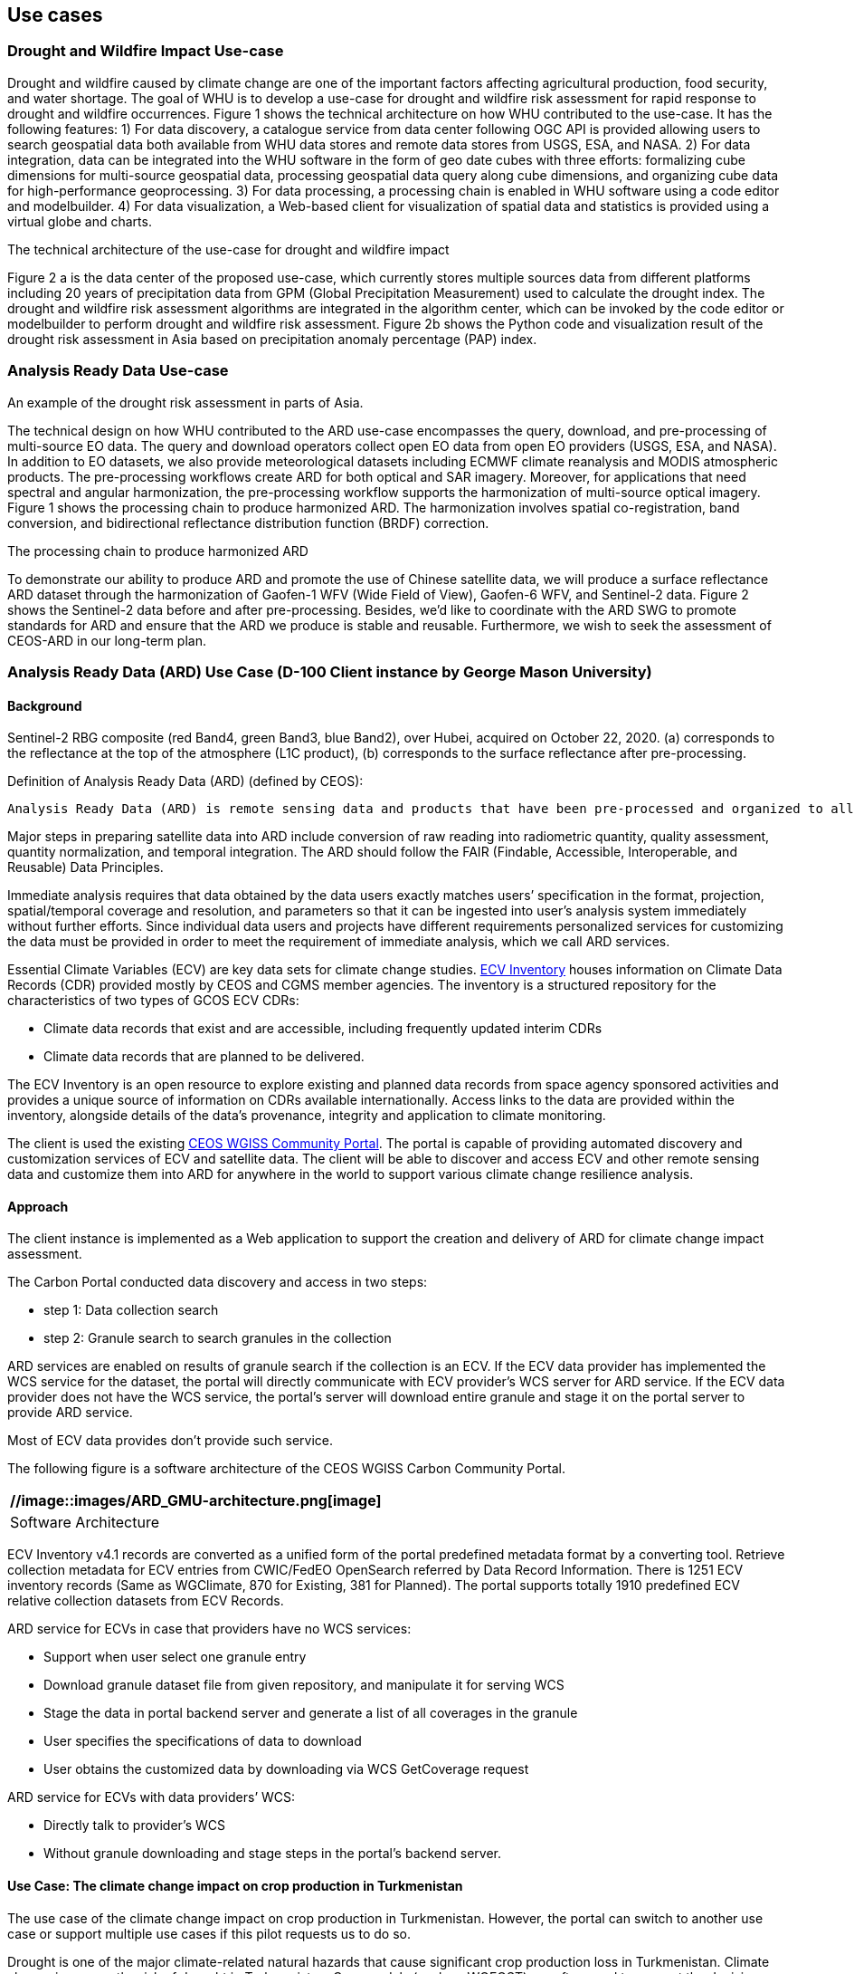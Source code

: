 
== Use cases

=== Drought and Wildfire Impact Use-case
Drought and wildfire caused by climate change are one of the important factors affecting agricultural production, food security, and water shortage. The goal of WHU is to develop a use-case for drought and wildfire risk assessment for rapid response to drought and wildfire occurrences. Figure 1 shows the technical architecture on how WHU contributed to the use-case. It has the following features: 1) For data discovery, a catalogue service from data center following OGC API is provided allowing users to search geospatial data both available from WHU data stores and remote data stores from USGS, ESA, and NASA. 2) For data integration, data can be integrated into the WHU software in the form of geo date cubes with three efforts: formalizing cube dimensions for multi-source geospatial data, processing geospatial data query along cube dimensions, and organizing cube data for high-performance geoprocessing. 3) For data processing, a processing chain is enabled in WHU software using a code editor and modelbuilder. 4) For data visualization, a Web-based client for visualization of spatial data and statistics is provided using a virtual globe and charts. 

.The technical architecture of the use-case for drought and wildfire impact
//image::images/WHU-drought-wildfire-impact.png[DroughtWildfire]


Figure 2 a is the data center of the proposed use-case, which currently stores multiple sources data from different platforms including 20 years of precipitation data from GPM (Global Precipitation Measurement) used to calculate the drought index. The drought and wildfire risk assessment algorithms are integrated in the algorithm center, which can be invoked by the code editor or modelbuilder to perform drought and wildfire risk assessment. Figure 2b shows the Python code and visualization result of the drought risk assessment in Asia based on precipitation anomaly percentage (PAP) index.

.An example of the drought risk assessment in parts of Asia.
//image::images/WHU-DataCenter.png[DataCenter] 
//image::images/WHU-Visualization-Result.png[VisualizationResult]

=== Analysis Ready Data Use-case
The technical design on how WHU contributed to the ARD use-case encompasses the query, download, and pre-processing of multi-source EO data. The query and download operators collect open EO data from open EO providers (USGS, ESA, and NASA). In addition to EO datasets, we also provide meteorological datasets including ECMWF climate reanalysis and MODIS atmospheric products. The pre-processing workflows create ARD for both optical and SAR imagery. Moreover, for applications that need spectral and angular harmonization, the pre-processing workflow supports the harmonization of multi-source optical imagery. Figure 1 shows the processing chain to produce harmonized ARD. The harmonization involves spatial co-registration, band conversion, and bidirectional reflectance distribution function (BRDF) correction.

.The processing chain to produce harmonized ARD
//image::images/WHU-processing-chain.png[ProcessingChain]

To demonstrate our ability to produce ARD and promote the use of Chinese satellite data, we will produce a surface reflectance ARD dataset through the harmonization of Gaofen-1 WFV (Wide Field of View), Gaofen-6 WFV, and Sentinel-2 data. Figure 2 shows the Sentinel-2 data before and after pre-processing. Besides, we’d like to coordinate with the ARD SWG to promote standards for ARD and ensure that the ARD we produce is stable and reusable. Furthermore, we wish to seek the assessment of CEOS-ARD in our long-term plan.

.Sentinel-2 RBG composite (red Band4, green Band3, blue Band2), over Hubei, acquired on October 22, 2020. (a) corresponds to the reflectance at the top of the atmosphere (L1C product), (b) corresponds to the surface reflectance after pre-processing.
//image::images/WHU-Sentinel2-RBG-composite.png[Sentinel2Composit]




=== Analysis Ready Data (ARD) Use Case (D-100 Client instance by George Mason University)

==== Background

Definition of Analysis Ready Data (ARD) (defined by CEOS):

....
Analysis Ready Data (ARD) is remote sensing data and products that have been pre-processed and organized to allow immediate analysis with little additional user effort and interoperability both through time and with other datasets.
....

Major steps in preparing satellite data into ARD include conversion of
raw reading into radiometric quantity, quality assessment, quantity
normalization, and temporal integration. The ARD should follow the FAIR
(Findable, Accessible, Interoperable, and Reusable) Data Principles.

Immediate analysis requires that data obtained by the data users exactly
matches users’ specification in the format, projection, spatial/temporal
coverage and resolution, and parameters so that it can be ingested into
user’s analysis system immediately without further efforts. Since
individual data users and projects have different requirements
personalized services for customizing the data must be provided in order
to meet the requirement of immediate analysis, which we call ARD
services.

Essential Climate Variables (ECV) are key data sets for climate change
studies. https://climatemonitoring.info/ecvinventory/[ECV Inventory]
houses information on Climate Data Records (CDR) provided mostly by CEOS
and CGMS member agencies. The inventory is a structured repository for
the characteristics of two types of GCOS ECV CDRs:

* Climate data records that exist and are accessible, including
frequently updated interim CDRs
* Climate data records that are planned to be delivered.

The ECV Inventory is an open resource to explore existing and planned
data records from space agency sponsored activities and provides a
unique source of information on CDRs available internationally. Access
links to the data are provided within the inventory, alongside details
of the data’s provenance, integrity and application to climate
monitoring.

The client is used the existing
https://gis.csiss.gmu.edu/carbon/cwicport/pages/main.html[CEOS WGISS
Community Portal]. The portal is capable
of providing automated discovery and customization services of ECV and
satellite data. The client will be able to discover and access ECV and
other remote sensing data and customize them into ARD for anywhere in
the world to support various climate change resilience analysis.

==== Approach

The client instance is implemented as a Web application to support the
creation and delivery of ARD for climate change impact assessment.

The Carbon Portal conducted data discovery and access in two steps:

* step 1: Data collection search
* step 2: Granule search to search granules in the collection

ARD services are enabled on results of granule search if the collection
is an ECV. If the ECV data provider has implemented the WCS service for
the dataset, the portal will directly communicate with ECV provider’s
WCS server for ARD service. If the ECV data provider does not have the
WCS service, the portal’s server will download entire granule and stage
it on the portal server to provide ARD service.

Most of ECV data provides don’t provide such service.

The following figure is a software architecture of the CEOS WGISS Carbon
Community Portal.

[cols="^",options="header",]
|====
|  //image::images/ARD_GMU-architecture.png[image]
|Software Architecture
|====

ECV Inventory v4.1 records are converted as a unified form of the portal
predefined metadata format by a converting tool. Retrieve collection
metadata for ECV entries from CWIC/FedEO OpenSearch referred by Data
Record Information. There is 1251 ECV inventory records (Same as
WGClimate, 870 for Existing, 381 for Planned). The portal supports
totally 1910 predefined ECV relative collection datasets from ECV
Records.

ARD service for ECVs in case that providers have no WCS services:

* Support when user select one granule entry
* Download granule dataset file from given repository, and manipulate it
for serving WCS
* Stage the data in portal backend server and generate a list of all
coverages in the granule
* User specifies the specifications of data to download
* User obtains the customized data by downloading via WCS GetCoverage
request

ARD service for ECVs with data providers’ WCS:

* Directly talk to provider’s WCS
* Without granule downloading and stage steps in the portal’s backend
server.

==== Use Case: The climate change impact on crop production in Turkmenistan

The use case of the climate change impact on crop production in
Turkmenistan. However, the portal can switch to another use case or
support multiple use cases if this pilot requests us to do so.

Drought is one of the major climate-related natural hazards that cause
significant crop production loss in Turkmenistan. Climate change
increases the risk of drought in Turkmenistan. Crop models (such as
WOFOST) are often used to support the decision-making in long-term
adaptation and mitigation. The client will be used to prepare data to be
readily used as parameters and drivers in such modeling processes.
Drought impact analysis data may include long time series of
precipitation, temperature, or indices for crop conditions, water
content, or evapotranspiration. Many of these climate data and products
from satellite sensors are served at NASA's Goddard Earth Sciences Data
and Information Services Center, such as GPM data products, MERRA
assimilated climate data. These will be used in the case of drought
impact assessment in Turkmenistan.

The drought impact ARD case will demonstrate:

[arabic]
. Applicability of open standards and specifications in support of data
discovery, data integration, data transformation, data processing, data
dissemination and data visualization
. Transparency of metadata, data quality and provenance
. Efficiency of using ARD in modeling and analysis
. Interoperable dissemination of ARD abiding by FAIR principles

The searching is starting with the following information:

* Keyword: surface soil moisture
* Filter: daily
* Date: 10/1/2021, 10/1/2020, 10/1/2019, 10/1/2018
* Area: Turkmenistan (Bbox: 52.264(Left), 35.129(Bottom), 66.69(Right),
42.8(Top))

Choose a collection dataset:

....
Groundwater and Soil Moisture Conditions from GRACE and GRACE-FO Data Assimilation L4 7-days 0.25 x 0.25 degree Global V3.0 (GRACEDADM_CLSM025GL_7D) at GES DISC  
....

Choose the following granule data file:

....
GRACEDADM_CLSM025GL_7D.3.0:GRACEDADM_CLSM025GL_7D.A20220926.030.nc4 (for year 2022)
GRACEDADM_CLSM025GL_7D.3.0:GRACEDADM_CLSM025GL_7D.A20210927.030.nc4 (for year 2021)
GRACEDADM_CLSM025GL_7D.3.0:GRACEDADM_CLSM025GL_7D.A20200928.030.nc4 (for year 2020)
GRACEDADM_CLSM025GL_7D.3.0:GRACEDADM_CLSM025GL_7D.A20190930.030.nc4 (for year 2019)
....

Retreve the file and choose a variable:

....
sfsm_inst (Surface soil moisture percentile)
....


Adjust legend color (0 is the least soil moisture), and get the
following results:

[cols="^",options="header",]
|====
|  //image::images/ARD_GMU-demo-sfsm_inst.png[image]
|Surface soil moisture percentile (year 2019-2022)
|====



=== Solar climate atlas for Poland - Climate Resilience Information System
Jakub P. Walawender (Freelance climate scientist and EO/GIS expert)
email:contact@jakubwalawender.eu

The project aims at updating previously created solar climate atlas for Poland by:

* increasing spatial and temporal resolution of the datasets;
* extending time span
* replacing static maps with a dynamic and interactive interface;
* using practical solar radiation parameters instead of physical variables;
* making datasets (+ metadata) available for downloaded 
in interoperable file formats for further use
* sharing a solar climate knowledge base and data/service user guide 

in order to:

* advance development of the solar-smart society and economy in PL
* provide know-how and tools, which are easily reusable in other geographical regions

|===
|  //image::images/Jakub-SolarConditionAtlas.png[]
|Solar Climate atlas for Poland available on the IMGW website: https://klimat.imgw.pl/en/solar-atlas
|===

Newly created *solar climate data cube and web map service* will be more *FAIR* as they will be made available online, possibly on the official website of the Polish Hydrometeorological Service (IMGW) for an increased findability, upon future agreement (to be discussed) to make them more *Findable* by the general public. The whole process of data access (including authentication) will be transparent and accompanied by appropriate instructions so that the *Accessibility* could be much higher. The format of the datasets in the data cube will be an OGC netCDF standard compliant with the CF (Climate and Forecast) convention, which is suitable for encoding gridded data for space/time-varying phenomena and commonly known in the climate science community but also easily readable with other common spatial data processing and visualization software including most of the GIS software to keep fully *Interoperable*. Finally, even though the proposed solar climate information system (maps+ dataset) are limited to the area of Poland, all processing scripts will be made available on github along with a well-described processing steps (both Jupyter notebooks and instructional videos will be considered) to provide *Reusability* for other countries or geographical regions.

*Two objectives for the pilot OGC Climate Resilience Pilot are:*

* to document existing solar radiation datasets (satellite, model and reanalysis data) and services (both freely accessible and commercial)
* to verify the accuracy of the in situ measurements and satellite climate data records for the selected solar radiation parameters using proper statistical methods
